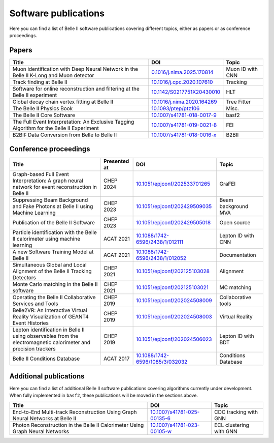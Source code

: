 Software publications
=====================

Here you can find a list of Belle II software publications covering different topics, either as papers or as conference proceedings.

Papers
++++++

+-------------------------------------------------------------------------------------------+----------------------------------------------------------------------------+------------------+
| Title                                                                                     | DOI                                                                        | Topic            |
+===========================================================================================+============================================================================+==================+
| Muon identification with Deep Neural Network in the Belle II K-Long and Muon detector     | `0.1016/j.nima.2025.170814 <https://doi.org/10.1016/j.nima.2025.170814>`_  | Muon ID with CNN |
+-------------------------------------------------------------------------------------------+----------------------------------------------------------------------------+------------------+
| Track finding at Belle II                                                                 | `10.1016/j.cpc.2020.107610 <https://doi.org/10.1016/j.cpc.2020.107610>`_   | Tracking         |
+-------------------------------------------------------------------------------------------+----------------------------------------------------------------------------+------------------+
| Software for online reconstruction and filtering at the Belle II experiment               | `10.1142/S0217751X20430010 <https://doi.org/10.1142/S0217751X20430010>`_   | HLT              |
+-------------------------------------------------------------------------------------------+----------------------------------------------------------------------------+------------------+
| Global decay chain vertex fitting at Belle II                                             | `10.1016/j.nima.2020.164269 <https://doi.org/10.1016/j.nima.2020.164269>`_ | Tree Fitter      |
+-------------------------------------------------------------------------------------------+----------------------------------------------------------------------------+------------------+
| The Belle II Physics Book                                                                 | `10.1093/ptep/ptz106 <https://doi.org/10.1093/ptep/ptz106>`_               | Misc.            |
+-------------------------------------------------------------------------------------------+----------------------------------------------------------------------------+------------------+
| The Belle II Core Software                                                                | `10.1007/s41781-018-0017-9 <https://doi.org/10.1007/s41781-018-0017-9>`_   | basf2            |
+-------------------------------------------------------------------------------------------+----------------------------------------------------------------------------+------------------+
| The Full Event Interpretation: An Exclusive Tagging Algorithm for the Belle II Experiment | `10.1007/s41781-019-0021-8 <https://doi.org/10.1007/s41781-019-0021-8>`_   | FEI              |
+-------------------------------------------------------------------------------------------+----------------------------------------------------------------------------+------------------+
| B2BII: Data Conversion from Belle to Belle II                                             | `10.1007/s41781-018-0016-x <https://doi.org/10.1007/s41781-018-0016-x>`_   | B2BII            |
+-------------------------------------------------------------------------------------------+----------------------------------------------------------------------------+------------------+

Conference proceedings
++++++++++++++++++++++

+-----------------------------------------------------------------------------------------------------------------+--------------+--------------------------------------------------------------------------------------+---------------------+
| Title                                                                                                           | Presented at | DOI                                                                                  | Topic               |
+=================================================================================================================+==============+======================================================================================+=====================+
| Graph-based Full Event Interpretation: A graph neural network for event reconstruction in Belle II              | CHEP 2024    | `10.1051/epjconf/202533701265 <https://doi.org/10.1051/epjconf/202533701265>`_       | GraFEI              |
+-----------------------------------------------------------------------------------------------------------------+--------------+--------------------------------------------------------------------------------------+---------------------+
| Suppressing Beam Background and Fake Photons at Belle II using Machine Learning                                 | CHEP 2023    | `10.1051/epjconf/202429509035 <https://doi.org/10.1051/epjconf/202429509035>`_       | Beam background MVA |
+-----------------------------------------------------------------------------------------------------------------+--------------+--------------------------------------------------------------------------------------+---------------------+
| Publication of the Belle II Software                                                                            | CHEP 2023    | `10.1051/epjconf/202429505018 <https://doi.org/10.1051/epjconf/202429505018>`_       | Open source         |
+-----------------------------------------------------------------------------------------------------------------+--------------+--------------------------------------------------------------------------------------+---------------------+
| Particle identification with the Belle II calorimeter using machine learning                                    | ACAT 2021    | `10.1088/1742-6596/2438/1/012111 <https://doi.org/10.1088/1742-6596/2438/1/012111>`_ | Lepton ID with CNN  |
+-----------------------------------------------------------------------------------------------------------------+--------------+--------------------------------------------------------------------------------------+---------------------+
| A new Software Training Model at Belle II                                                                       | ACAT 2021    | `10.1088/1742-6596/2438/1/012052 <https://doi.org/10.1088/1742-6596/2438/1/012052>`_ | Documentation       |
+-----------------------------------------------------------------------------------------------------------------+--------------+--------------------------------------------------------------------------------------+---------------------+
| Simultaneous Global and Local Alignment of the Belle II Tracking Detectors                                      | CHEP 2021    | `10.1051/epjconf/202125103028 <https://doi.org/10.1051/epjconf/202125103028>`_       | Alignment           |
+-----------------------------------------------------------------------------------------------------------------+--------------+--------------------------------------------------------------------------------------+---------------------+
| Monte Carlo matching in the Belle II software                                                                   | CHEP 2021    | `10.1051/epjconf/202125103021 <https://doi.org/10.1051/epjconf/202125103021>`_       | MC matching         |
+-----------------------------------------------------------------------------------------------------------------+--------------+--------------------------------------------------------------------------------------+---------------------+
| Operating the Belle II Collaborative Services and Tools                                                         | CHEP 2019    | `10.1051/epjconf/202024508009 <https://doi.org/10.1051/epjconf/202024508009>`_       | Collaborative tools |
+-----------------------------------------------------------------------------------------------------------------+--------------+--------------------------------------------------------------------------------------+---------------------+
| Belle2VR: An Interactive Virtual Reality Visualization of GEANT4 Event Histories                                | CHEP 2019    | `10.1051/epjconf/202024508003 <https://doi.org/10.1051/epjconf/202024508003>`_       | Virtual Reality     |
+-----------------------------------------------------------------------------------------------------------------+--------------+--------------------------------------------------------------------------------------+---------------------+
| Lepton identification in Belle II using observables from the electromagnetic calorimeter and precision trackers | CHEP 2019    | `10.1051/epjconf/202024506023 <https://doi.org/10.1051/epjconf/202024506023>`_       | Lepton ID with BDT  |
+-----------------------------------------------------------------------------------------------------------------+--------------+--------------------------------------------------------------------------------------+---------------------+
| Belle II Conditions Database                                                                                    | ACAT 2017    | `10.1088/1742-6596/1085/3/032032 <https://doi.org/10.1088/1742-6596/1085/3/032032>`_ | Conditions Database |
+-----------------------------------------------------------------------------------------------------------------+--------------+--------------------------------------------------------------------------------------+---------------------+

Additional publications
+++++++++++++++++++++++

Here you can find a list of additional Belle II software publications covering algorithms currently under development. When fully implemented in ``basf2``, these publications will be moved in the sections above.

+-------------------------------------------------------------------------------------------+----------------------------------------------------------------------------+-------------------------+
| Title                                                                                     | DOI                                                                        | Topic                   |
+===========================================================================================+============================================================================+=========================+
| End-to-End Multi-track Reconstruction Using Graph Neural Networks at Belle II             | `10.1007/s41781-025-00135-6 <https://doi.org/10.1007/s41781-025-00135-6>`_ | CDC tracking with GNN   |
+-------------------------------------------------------------------------------------------+----------------------------------------------------------------------------+-------------------------+
| Photon Reconstruction in the Belle II Calorimeter Using Graph Neural Networks             | `10.1007/s41781-023-00105-w <https://doi.org/10.1007/s41781-023-00105-w>`_ | ECL clustering with GNN |
+-------------------------------------------------------------------------------------------+----------------------------------------------------------------------------+-------------------------+
